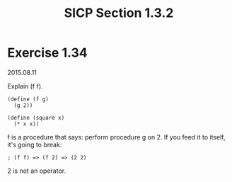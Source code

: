 #+HTML_LINK_UP: ../../index.html
#+HTML_LINK_HOME: ../../index.html
#+TITLE: SICP Section 1.3.2
* Exercise 1.34
2015.08.11

Explain (f f).

#+BEGIN_SRC racket
(define (f g)
  (g 2))

(define (square x)
  (* x x))
#+END_SRC

f is a procedure that says: perform procedure g on 2. If you feed it to itself, it's going to break:

#+BEGIN_SRC racket
; (f f) => (f 2) => (2 2)
#+END_SRC

2 is not an operator.
